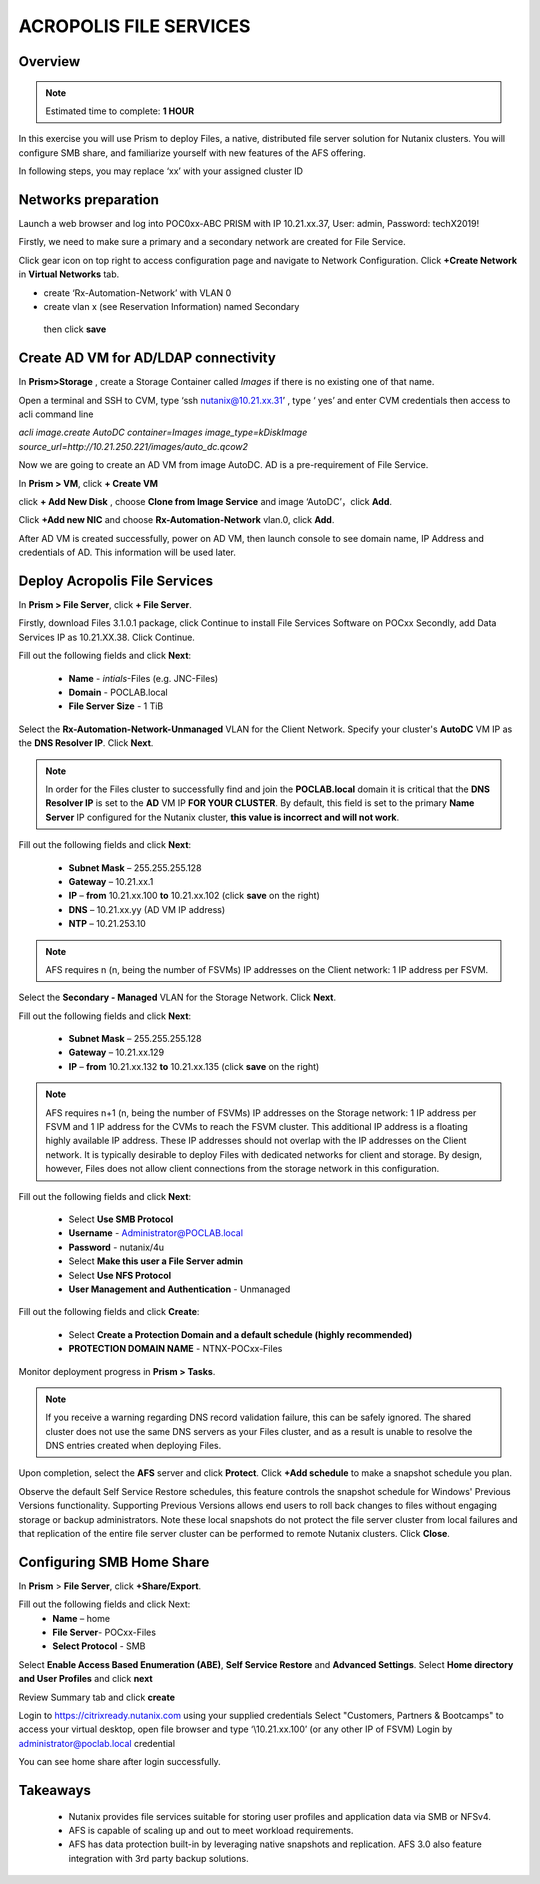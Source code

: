 .. _files_deploy:

------------------------
ACROPOLIS FILE SERVICES
------------------------

Overview
++++++++

.. note::

  Estimated time to complete: **1 HOUR**

In this exercise you will use Prism to deploy Files, a native, distributed file server solution for Nutanix clusters. You will configure SMB share, and familiarize yourself with new features of the AFS offering.

In following steps, you may replace ‘xx’ with your assigned cluster ID

Networks preparation
+++++++++++++++++++++

Launch a web browser and log into POC0xx-ABC PRISM with IP 10.21.xx.37, User: admin, Password: techX2019!

Firstly, we need to make sure a primary and a secondary network are created for File Service. 

Click gear icon on top right to access configuration page and navigate to Network Configuration. Click **+Create Network** in **Virtual Networks** tab.

- create ‘Rx-Automation-Network’ with VLAN 0
 
- create vlan x (see Reservation Information) named Secondary 

 then click **save**

.. image:: images/image001.png
   :height: 150px
   :width: 200 px
   :scale: 10 %
   :align: left
  
Create AD VM for AD/LDAP connectivity
+++++++++++++++++++++++++++++++++++++++++

In **Prism>Storage** , create a Storage Container called *Images* if there is no existing one of that name.

Open a terminal and SSH to CVM, type ‘ssh nutanix@10.21.xx.31’ , type ‘ yes’ and enter CVM credentials then access to acli command line

*acli image.create AutoDC container=Images image_type=kDiskImage source_url=http://10.21.250.221/images/auto_dc.qcow2*

.. image:: images/image002.png
  
Now we are going to create an AD VM from image AutoDC. AD is a pre-requirement of File Service.

In **Prism > VM**, click **+ Create VM**

.. image:: images/image004.png

.. image:: images/image005.png
   
click **+ Add New Disk** , choose **Clone from Image Service** and image ‘AutoDC’，click **Add**.

.. image:: images/image006.png 

Click **+Add new NIC** and choose **Rx-Automation-Network** vlan.0, click **Add**.

.. image:: images/image007.png
 
After AD VM is created successfully, power on AD VM, then launch console to see domain name, IP Address and credentials of AD. This information will be used later.

.. image:: images/image008.png

Deploy Acropolis File Services
++++++++++++++++++++++++++++++

In **Prism > File Server**, click **+ File Server**.

Firstly, download Files 3.1.0.1 package, click Continue to install File Services Software on POCxx
Secondly, add Data Services IP as 10.21.XX.38. Click Continue.

.. image:: images/image009.png

Fill out the following fields and click **Next**:

  - **Name** - *intials*-Files (e.g. JNC-Files)
  - **Domain** - POCLAB.local
  - **File Server Size** - 1 TiB
  
.. image:: images/image010.png

Select the **Rx-Automation-Network-Unmanaged** VLAN for the Client Network. Specify your cluster's **AutoDC** VM IP as the **DNS Resolver IP**. Click **Next**.

.. note::

  In order for the Files cluster to successfully find and join the **POCLAB.local** domain it is critical that the **DNS Resolver IP** is set to the **AD** VM IP **FOR YOUR CLUSTER**. By default, this field is set to the primary **Name Server** IP configured for the Nutanix cluster, **this value is incorrect and will not work**.

Fill out the following fields and click **Next**:

  - **Subnet Mask** – 255.255.255.128
  - **Gateway** – 10.21.xx.1
  - **IP** – **from** 10.21.xx.100 **to** 10.21.xx.102 (click **save** on the right)
  - **DNS** – 10.21.xx.yy (AD VM IP address)
  - **NTP** – 10.21.253.10

.. image:: images/image011.png

.. image:: images/image012.png

.. note::

 AFS requires n (n, being the number of FSVMs) IP addresses on the Client network: 1 IP address per FSVM.

Select the **Secondary - Managed** VLAN for the Storage Network. Click **Next**.

Fill out the following fields and click **Next**:

  - **Subnet Mask** – 255.255.255.128
  - **Gateway** – 10.21.xx.129
  - **IP** – **from** 10.21.xx.132 **to** 10.21.xx.135 (click **save** on the right)

.. image:: images/image013.png

.. image:: images/image014.png

.. note::
  
  AFS requires n+1 (n, being the number of FSVMs) IP addresses on the Storage network: 1 IP address per FSVM and 1 IP address for the CVMs to reach the FSVM cluster. This additional IP address is a floating highly available IP address. These IP addresses should not overlap with the IP addresses on the Client network.
  It is typically desirable to deploy Files with dedicated networks for client and storage. By design, however, Files does not allow client connections from the storage network in this configuration.

Fill out the following fields and click **Next**:

  - Select **Use SMB Protocol**
  - **Username** - Administrator@POCLAB.local
  - **Password** - nutanix/4u
  - Select **Make this user a File Server admin**
  - Select **Use NFS Protocol**
  - **User Management and Authentication** - Unmanaged

.. image:: images/image015.png

Fill out the following fields and click **Create**:

  - Select **Create a Protection Domain and a default schedule (highly recommended)**
  - **PROTECTION DOMAIN NAME** - NTNX-POCxx-Files

.. image:: images/image016.png

Monitor deployment progress in **Prism > Tasks**.

.. image:: images/image017.png

.. note::

  If you receive a warning regarding DNS record validation failure, this can be safely ignored. The shared cluster does not use the same DNS servers as your Files cluster, and as a result is unable to resolve the DNS entries created when deploying Files.

Upon completion, select the **AFS** server and click **Protect**. Click **+Add schedule** to make a snapshot schedule you plan.

.. image:: images/image018.png

Observe the default Self Service Restore schedules, this feature controls the snapshot schedule for Windows' Previous Versions functionality. Supporting Previous Versions allows end users to roll back changes to files without engaging storage or backup administrators. Note these local snapshots do not protect the file server cluster from local failures and that replication of the entire file server cluster can be performed to remote Nutanix clusters. Click **Close**.

Configuring SMB Home Share
+++++++++++++++++++++++++++

In **Prism** > **File Server**, click **+Share/Export**. 

Fill out the following fields and click Next:
 - **Name** – home
 - **File Server**- POCxx-Files
 - **Select Protocol** - SMB
 
.. image:: images/image019.png

Select **Enable Access Based Enumeration (ABE)**, **Self Service Restore** and **Advanced Settings**. Select **Home directory and User Profiles** and click **next**

.. image:: images/image020.png
 
Review Summary tab and click **create**
 
.. image:: images/image021.png

Login to https://citrixready.nutanix.com using your supplied credentials
Select "Customers, Partners & Bootcamps" to access your virtual desktop, open file browser and type ‘\\10.21.xx.100’ (or any other IP of FSVM)
Login by administrator@poclab.local credential 

.. image:: images/image022.png
 
You can see home share after login successfully.

.. image:: images/image023.png
 

Takeaways
+++++++++

  - Nutanix provides file services suitable for storing user profiles and application data via SMB or NFSv4.
  - AFS is capable of scaling up and out to meet workload requirements.
  - AFS has data protection built-in by leveraging native snapshots and replication. AFS 3.0 also feature integration with 3rd party backup solutions.
